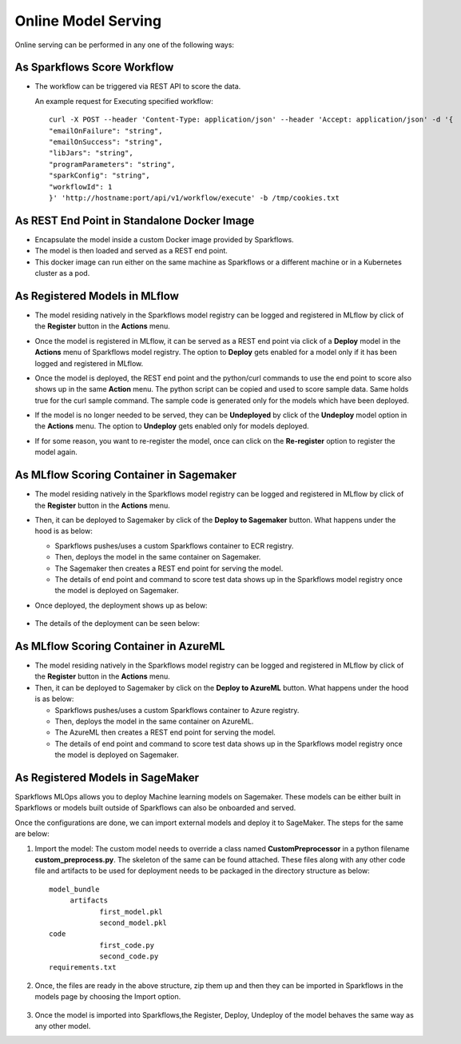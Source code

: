 Online Model Serving
==========
Online serving can be performed in any one of the following ways:

As Sparkflows Score Workflow
-----------
* The workflow can be triggered via REST API to score the data.

  An example request for Executing specified workflow:

  ::
   
       curl -X POST --header 'Content-Type: application/json' --header 'Accept: application/json' -d '{
       "emailOnFailure": "string",
       "emailOnSuccess": "string",
       "libJars": "string",
       "programParameters": "string",
       "sparkConfig": "string",
       "workflowId": 1
       }' 'http://hostname:port/api/v1/workflow/execute' -b /tmp/cookies.txt
   

As REST End Point in Standalone Docker Image
---------------
* Encapsulate the model inside a custom Docker image provided by Sparkflows.
* The model is then loaded and served as a REST end point.
* This docker image can run either on the same machine as Sparkflows or a different machine or in a Kubernetes cluster as a pod.

As Registered Models in MLflow
---------
* The model residing natively in the Sparkflows model registry can be logged and registered in MLflow by click of the **Register** button in the **Actions** menu. 
* Once the model is registered in MLflow, it can be served as a REST end point via click of a **Deploy** model in the **Actions** menu of Sparkflows model registry. The option to **Deploy** gets enabled for a model only if it has been logged and registered in MLflow.
* Once the model is deployed, the REST end point and the python/curl commands to use the end point to score also shows up in the same **Action** menu. The python script can be copied and used to score sample data. Same holds true for the curl sample command. The sample code is generated only for the models which have been deployed.
* If the model is no longer needed to be served, they can be **Undeployed** by click of the **Undeploy** model option in the **Actions** menu. The option to **Undeploy** gets enabled only for models deployed.
* If for some reason, you want to re-register the model, once can click on the **Re-register** option to register the model again.

  .. figure:: ../../_assets/mlops/mlops_mlflow_api_end_point.png
     :alt: MLflow end point
     :width: 60%


As MLflow Scoring Container in Sagemaker
---------
* The model residing natively in the Sparkflows model registry can be logged and registered in MLflow by click of the **Register** button in the **Actions** menu. 
* Then, it can be deployed to Sagemaker by click of the **Deploy to Sagemaker** button. What happens under the hood is as below:
  
  * Sparkflows pushes/uses a custom Sparkflows container to ECR registry.
  * Then, deploys the model in the same container on Sagemaker.
  * The Sagemaker then creates a REST end point for serving the model.
  * The details of end point and command to score test data shows up in the Sparkflows model registry once the model is deployed on Sagemaker.

* Once deployed, the deployment shows up as below:

  .. figure:: ../../_assets/mlops/mlops-sagemaker-deployment-2.png
     :alt: MLops Sagemaker
     :width: 60%

* The details of the deployment can be seen below:

  .. figure:: ../../_assets/mlops/mlops-sagemaker-deployment-1.png
     :alt: MLops Sagemaker
     :width: 60%

As MLflow Scoring Container in AzureML
-----------

* The model residing natively in the Sparkflows model registry can be logged and registered in MLflow by click of the **Register** button in the **Actions** menu. 
* Then, it can be deployed to Sagemaker by click on the **Deploy to AzureML** button. What happens under the hood is as below:

  * Sparkflows pushes/uses a custom Sparkflows container to Azure registry.
  * Then, deploys the model in the same container on AzureML.
  * The AzureML then creates a REST end point for serving the model.
  * The details of end point and command to score test data shows up in the Sparkflows model registry once the model is deployed on Sagemaker.

As Registered Models in SageMaker
-----------
Sparkflows MLOps allows you to deploy Machine learning models on Sagemaker. These models can be either built in Sparkflows or models built outside of Sparkflows can also be onboarded and served.


Once the configurations are done, we can import external models and deploy it to SageMaker. The steps for the same are below:

#. Import the model: The custom model needs to override a class named **CustomPreprocessor**  in a python filename **custom_preprocess.py**. The skeleton of the same can be found attached. These files along with any other code file and artifacts to be used for deployment needs to be packaged in the directory structure as below:

   ::
     
     model_bundle
          artifacts
                 first_model.pkl
                 second_model.pkl
     code
                 first_code.py
                 second_code.py
     requirements.txt

#. Once, the files are ready in the above structure, zip them up and then they can be imported in Sparkflows in the models page by choosing the Import option.  

   .. figure:: ../../_assets/mlops/sagemaker/sagemaker-1.png
      :alt: MLops Sagemaker
      :width: 60%

#. Once the model is imported into Sparkflows,the Register, Deploy, Undeploy of the model behaves the same way as any other model.


